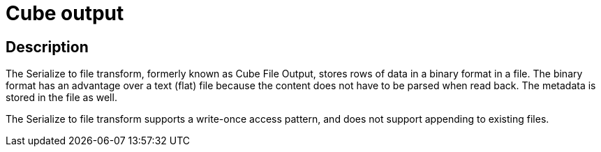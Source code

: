 ////
Licensed to the Apache Software Foundation (ASF) under one
or more contributor license agreements.  See the NOTICE file
distributed with this work for additional information
regarding copyright ownership.  The ASF licenses this file
to you under the Apache License, Version 2.0 (the
"License"); you may not use this file except in compliance
with the License.  You may obtain a copy of the License at
  http://www.apache.org/licenses/LICENSE-2.0
Unless required by applicable law or agreed to in writing,
software distributed under the License is distributed on an
"AS IS" BASIS, WITHOUT WARRANTIES OR CONDITIONS OF ANY
KIND, either express or implied.  See the License for the
specific language governing permissions and limitations
under the License.
////
:documentationPath: /plugins/transforms/
:language: en_US
:page-alternativeEditUrl: https://github.com/apache/incubator-hop/edit/master/plugins/transforms/cubeoutput/src/main/doc/cubeoutput.adoc
= Cube output

== Description

The Serialize to file transform, formerly known as Cube File Output, stores rows of data in a binary format in a file. The binary format has an advantage over a text (flat) file because the content does not have to be parsed when read back. The metadata is stored in the file as well.

The Serialize to file transform supports a write-once access pattern, and does not support appending to existing files.